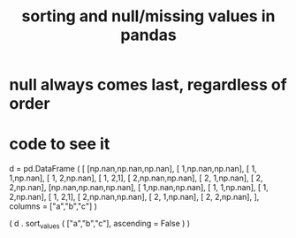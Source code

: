 :PROPERTIES:
:ID:       4f2a8ff8-a80c-46f3-9dd0-2505215ad1ba
:END:
#+title: sorting and null/missing values in pandas
* null always comes last, regardless of order
* code to see it
  d = pd.DataFrame ( [
      [np.nan,np.nan,np.nan],
      [     1,np.nan,np.nan],
      [     1,     1,np.nan],
      [     1,     2,np.nan],
      [     1,     2,1],
      [     2,np.nan,np.nan],
      [     2,     1,np.nan],
      [     2,     2,np.nan],
      [np.nan,np.nan,np.nan],
      [     1,np.nan,np.nan],
      [     1,     1,np.nan],
      [     1,     2,np.nan],
      [     1,     2,1],
      [     2,np.nan,np.nan],
      [     2,     1,np.nan],
      [     2,     2,np.nan],
      ],
      columns = ["a","b","c"] )

  ( d
   . sort_values ( ["a","b","c"],
                  ascending = False ) )
